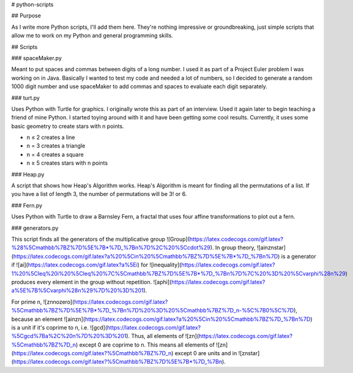 # python-scripts

## Purpose

As I write more Python scripts, I'll add them here.
They're nothing impressive or groundbreaking, just simple scripts that allow me
to work on my Python and general programming skills.

## Scripts

### spaceMaker.py

Meant to put spaces and commas between digits of a long number. I used it as
part of a Project Euler problem I was working on in Java. Basically I wanted
to test my code and needed a lot of numbers, so I decided to generate a random
1000 digit number and use spaceMaker to add commas and spaces to evaluate each
digit separately.

### turt.py

Uses Python with Turtle for graphics. I originally wrote this as part of an
interview. Used it again later to begin teaching a friend of mine Python. I
started toying around with it and have been getting some cool results.
Currently, it uses some basic geometry to create stars with n points.

* n ≤ 2 creates a line
* n = 3 creates a triangle
* n = 4 creates a square
* n ≥ 5 creates stars with n points

### Heap.py

A script that shows how Heap's Algorithm works. Heap's Algorithm is meant 
for finding all the permutations of a list. If you have a list of length
3, the number of permutations will be 3! or 6.

### Fern.py

Uses Python with Turtle to draw a Barnsley Fern, a fractal that uses four 
affine transformations to plot out a fern.

### generators.py

This script finds all the generators of the multiplicative group ![Group](https://latex.codecogs.com/gif.latex?%28%5Cmathbb%7BZ%7D%5E%7B*%7D_%7Bn%7D%2C%20%5Ccdot%29). In group theory, ![ainznstar](https://latex.codecogs.com/gif.latex?a%20%5Cin%20%5Cmathbb%7BZ%7D%5E%7B*%7D_%7Bn%7D) is a generator if ![ai](https://latex.codecogs.com/gif.latex?a%5Ei) for ![inequality](https://latex.codecogs.com/gif.latex?1%20%5Cleq%20i%20%5Cleq%20%7C%5Cmathbb%7BZ%7D%5E%7B*%7D_%7Bn%7D%7C%20%3D%20%5Cvarphi%28n%29) produces every element in the group without repetition. ![aphi](https://latex.codecogs.com/gif.latex?a%5E%7B%5Cvarphi%28n%29%7D%20%3D%201).

For prime n, ![znnozero](https://latex.codecogs.com/gif.latex?%5Cmathbb%7BZ%7D%5E%7B*%7D_%7Bn%7D%20%3D%20%5Cmathbb%7BZ%7D_n-%5C%7B0%5C%7D), because an element ![ainzn](https://latex.codecogs.com/gif.latex?a%20%5Cin%20%5Cmathbb%7BZ%7D_%7Bn%7D) is a unit if it's coprime to n, i.e. ![gcd](https://latex.codecogs.com/gif.latex?%5Cgcd%7Ba%2C%20n%7D%20%3D%201). Thus, all elements of ![zn](https://latex.codecogs.com/gif.latex?%5Cmathbb%7BZ%7D_n) except 0 are coprime to n. This means all elements of ![zn](https://latex.codecogs.com/gif.latex?%5Cmathbb%7BZ%7D_n) except 0 are units and in ![znstar](https://latex.codecogs.com/gif.latex?%5Cmathbb%7BZ%7D%5E%7B*%7D_%7Bn).